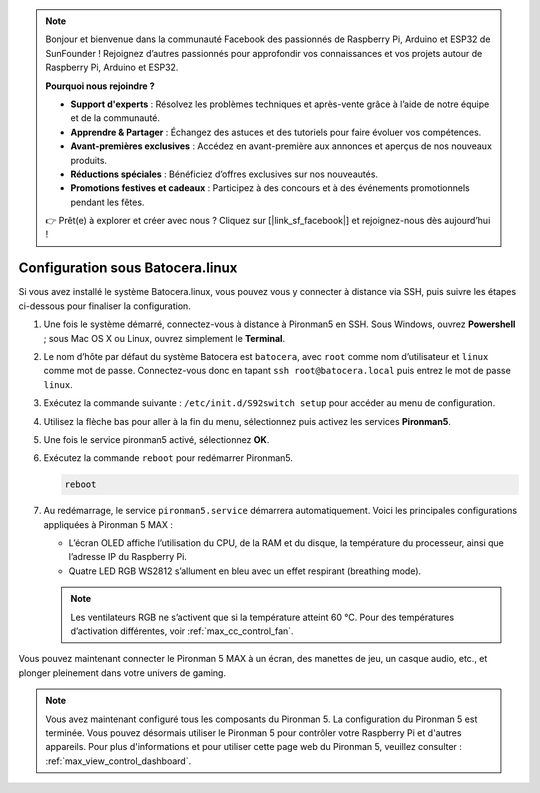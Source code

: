 .. note::

    Bonjour et bienvenue dans la communauté Facebook des passionnés de Raspberry Pi, Arduino et ESP32 de SunFounder ! Rejoignez d’autres passionnés pour approfondir vos connaissances et vos projets autour de Raspberry Pi, Arduino et ESP32.

    **Pourquoi nous rejoindre ?**

    - **Support d'experts** : Résolvez les problèmes techniques et après-vente grâce à l’aide de notre équipe et de la communauté.
    - **Apprendre & Partager** : Échangez des astuces et des tutoriels pour faire évoluer vos compétences.
    - **Avant-premières exclusives** : Accédez en avant-première aux annonces et aperçus de nos nouveaux produits.
    - **Réductions spéciales** : Bénéficiez d’offres exclusives sur nos nouveautés.
    - **Promotions festives et cadeaux** : Participez à des concours et à des événements promotionnels pendant les fêtes.

    👉 Prêt(e) à explorer et créer avec nous ? Cliquez sur [|link_sf_facebook|] et rejoignez-nous dès aujourd’hui !

.. _max_set_up_batocera:

Configuration sous Batocera.linux
=========================================================

Si vous avez installé le système Batocera.linux, vous pouvez vous y connecter à distance via SSH, puis suivre les étapes ci-dessous pour finaliser la configuration.

#. Une fois le système démarré, connectez-vous à distance à Pironman5 en SSH. Sous Windows, ouvrez **Powershell** ; sous Mac OS X ou Linux, ouvrez simplement le **Terminal**.

   .. image:: img/batocera_powershell.png
      :width: 90%


#. Le nom d’hôte par défaut du système Batocera est ``batocera``, avec ``root`` comme nom d’utilisateur et ``linux`` comme mot de passe. Connectez-vous donc en tapant ``ssh root@batocera.local`` puis entrez le mot de passe ``linux``.

   .. image:: img/batocera_login.png
      :width: 90%

#. Exécutez la commande suivante : ``/etc/init.d/S92switch setup`` pour accéder au menu de configuration.

   .. image:: img/batocera_configure.png  
      :width: 90%

#. Utilisez la flèche bas pour aller à la fin du menu, sélectionnez puis activez les services **Pironman5**.

   .. image:: img/batocera_configure_pironman5.png
      :width: 90%

#. Une fois le service pironman5 activé, sélectionnez **OK**.

   .. image:: img/batocera_configure_pironman5_ok.png
      :width: 90%

#. Exécutez la commande ``reboot`` pour redémarrer Pironman5.

   .. code-block:: shell

      reboot

#. Au redémarrage, le service ``pironman5.service`` démarrera automatiquement. Voici les principales configurations appliquées à Pironman 5 MAX :
   
   * L’écran OLED affiche l’utilisation du CPU, de la RAM et du disque, la température du processeur, ainsi que l’adresse IP du Raspberry Pi.
   * Quatre LED RGB WS2812 s’allument en bleu avec un effet respirant (breathing mode).

   .. note::

     Les ventilateurs RGB ne s’activent que si la température atteint 60 °C. Pour des températures d’activation différentes, voir :ref:`max_cc_control_fan`.

Vous pouvez maintenant connecter le Pironman 5 MAX à un écran, des manettes de jeu, un casque audio, etc., et plonger pleinement dans votre univers de gaming.

.. note::

   Vous avez maintenant configuré tous les composants du Pironman 5. La configuration du Pironman 5 est terminée.
   Vous pouvez désormais utiliser le Pironman 5 pour contrôler votre Raspberry Pi et d'autres appareils.
   Pour plus d'informations et pour utiliser cette page web du Pironman 5, veuillez consulter : :ref:`max_view_control_dashboard`.